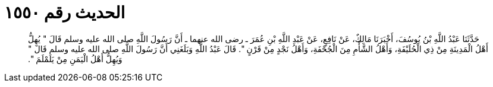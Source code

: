 
= الحديث رقم ١٥٥٠

[quote.hadith]
حَدَّثَنَا عَبْدُ اللَّهِ بْنُ يُوسُفَ، أَخْبَرَنَا مَالِكٌ، عَنْ نَافِعٍ، عَنْ عَبْدِ اللَّهِ بْنِ عُمَرَ ـ رضى الله عنهما ـ أَنَّ رَسُولَ اللَّهِ صلى الله عليه وسلم قَالَ ‏"‏ يُهِلُّ أَهْلُ الْمَدِينَةِ مِنْ ذِي الْحُلَيْفَةِ، وَأَهْلُ الشَّأْمِ مِنَ الْجُحْفَةِ، وَأَهْلُ نَجْدٍ مِنْ قَرْنٍ ‏"‏‏.‏ قَالَ عَبْدُ اللَّهِ وَبَلَغَنِي أَنَّ رَسُولَ اللَّهِ صلى الله عليه وسلم قَالَ ‏"‏ وَيُهِلُّ أَهْلُ الْيَمَنِ مِنْ يَلَمْلَمَ ‏"‏‏.‏
